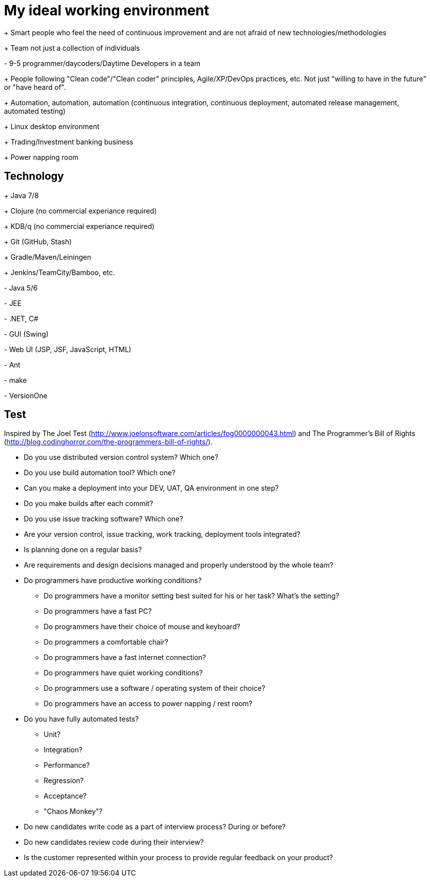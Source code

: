 = My ideal working environment

+++ Smart people who feel the need of continuous improvement and are not afraid of new technologies/methodologies

+++ Team not just a collection of individuals

+-+ 9-5 programmer/daycoders/Daytime Developers in a team

+++ People following "Clean code"/"Clean coder" principles, Agile/XP/DevOps practices, etc. Not just "willing to have in the future" or "have heard of".

+++ Automation, automation, automation (continuous  integration, continuous  deployment, automated release management, automated testing)

+++ Linux desktop environment

+++ Trading/Investment banking business

+++ Power napping room

== Technology
+++ Java 7/8

+++ Clojure (no commercial experiance required)

+++ KDB/q (no commercial experiance required)

+++ Git (GitHub, Stash)

+++ Gradle/Maven/Leiningen

+++ Jenkins/TeamCity/Bamboo, etc.

+-+ Java 5/6

+-+ JEE

+-+ .NET, C#

+-+ GUI (Swing)

+-+ Web UI (JSP, JSF, JavaScript, HTML)

+-+ Ant

+-+ make

+-+ VersionOne

== Test
Inspired by The Joel Test (http://www.joelonsoftware.com/articles/fog0000000043.html) and The Programmer's Bill of Rights (http://blog.codinghorror.com/the-programmers-bill-of-rights/).

* Do you use distributed version control system? Which one?

* Do you use build automation tool? Which one?

* Can you make a deployment into your DEV, UAT, QA environment in one step?

* Do you make builds after each commit?

* Do you use issue tracking software? Which one?

* Are your version control, issue tracking, work tracking, deployment tools integrated?

* Is planning done on a regular basis?

* Are requirements and design decisions managed and properly understood by the whole team?

* Do programmers have productive working conditions?

** Do programmers have a monitor setting best suited for his or her task? What's the setting?
** Do programmers have a fast PC?
** Do programmers have their choice of mouse and keyboard?
** Do programmers a comfortable chair?
** Do programmers have a fast internet connection?
** Do programmers have quiet working conditions?
** Do programmers use a software / operating system of their choice?
** Do programmers have an access to power napping / rest room?

* Do you have fully automated tests?

** Unit?
** Integration?
** Performance?
** Regression?
** Acceptance?
** "Chaos Monkey"?

* Do new candidates write code as a part of interview process? During or before?

* Do new candidates review code during their interview?

* Is the customer represented within your process to provide regular feedback on your product?
